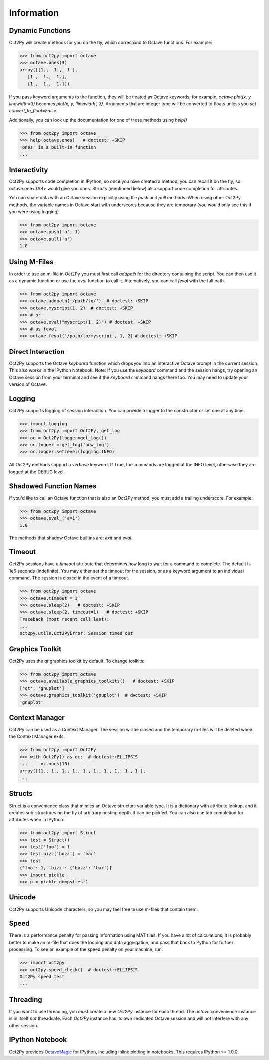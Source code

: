 
******************
Information
******************

Dynamic Functions
=================
Oct2Py will create methods for you on the fly, which correspond to Octave
functions.  For example:

.. code-block:: python

    >>> from oct2py import octave
    >>> octave.ones(3)
    array([[1.,  1.,  1.],
       [1.,  1.,  1.],
       [1.,  1.,  1.]])


If you pass keyword arguments to the function, they will be treated as
Octave keywords, for example, `octave.plot(x, y, linewidth=3)` becomes
`plot(x, y, 'linewidth', 3)`.  Arguments that are integer type will be converted to floats unless you set `convert_to_float=False`.

Additionally, you can look up the documentation for one of these methods using
`help()`

.. code-block:: python

    >>> from oct2py import octave
    >>> help(octave.ones)   # doctest: +SKIP
    'ones' is a built-in function
    ...

Interactivity
=============
Oct2Py supports code completion in IPython, so once you have created a method,
you can recall it on the fly, so octave.one<TAB> would give you ones.
Structs (mentioned below) also support code completion for attributes.

You can share data with an Octave session explicitly using the `push` and
`pull` methods.  When using other Oct2Py methods, the variable names in Octave
start with underscores because they are temporary (you would only see this if
you were using logging).

.. code-block:: python

    >>> from oct2py import octave
    >>> octave.push('a', 1)
    >>> octave.pull('a')
    1.0


Using M-Files
=============
In order to use an m-file in Oct2Py you must first call `addpath`
for the directory containing the script.  You can then use it as
a dynamic function or use the `eval` function to call it.
Alternatively, you can call `feval` with the full path.

.. code-block:: python

    >>> from oct2py import octave
    >>> octave.addpath('/path/to/')  # doctest: +SKIP
    >>> octave.myscript(1, 2)  # doctest: +SKIP
    >>> # or
    >>> octave.eval("myscript(1, 2)") # doctest: +SKIP
    >>> # as feval
    >>> octave.feval('/path/to/myscript', 1, 2) # doctest: +SKIP


Direct Interaction
==================
Oct2Py supports the Octave `keyboard` function
which drops you into an interactive Octave prompt in the current session.
This also works in the IPython Notebook.  Note: If you use the `keyboard` command and the session hangs, try opening an Octave session from your terminal and see if the `keyboard` command hangs there too.  You may need to update your version of Octave.


Logging
=======
Oct2Py supports logging of session interaction.  You can provide a logger
to the constructor or set one at any time.

.. code-block:: python

    >>> import logging
    >>> from oct2py import Oct2Py, get_log
    >>> oc = Oct2Py(logger=get_log())
    >>> oc.logger = get_log('new_log')
    >>> oc.logger.setLevel(logging.INFO)

All Oct2Py methods support a `verbose` keyword.  If True, the commands are
logged at the INFO level, otherwise they are logged at the DEBUG level.


Shadowed Function Names
=======================
If you'd like to call an Octave function that is also an Oct2Py method,
you must add a trailing underscore. For example:

.. code-block:: python

    >>> from oct2py import octave
    >>> octave.eval_('a=1')
    1.0

The methods that shadow Octave builtins are: `exit` and `eval`.


Timeout
=======
Oct2Py sessions have a `timeout` attribute that determines how long to wait
for a command to complete.  The default is 1e6 seconds (indefinite).
You may either set the timeout for the session, or as a keyword
argument to an individual command.  The session is closed in the event of a
timeout.


.. code-block:: python

    >>> from oct2py import octave
    >>> octave.timeout = 3
    >>> octave.sleep(2)   # doctest: +SKIP
    >>> octave.sleep(2, timeout=1)   # doctest: +SKIP
    Traceback (most recent call last):
    ...
    oct2py.utils.Oct2PyError: Session timed out


Graphics Toolkit
================
Oct2Py uses the `qt` graphics toolkit by default.  To change toolkits:

.. code-block:: python

    >>> from oct2py import octave
    >>> octave.available_graphics_toolkits()   # doctest: +SKIP
    ['qt', 'gnuplot']
    >>> octave.graphics_toolkit('gnuplot')  # doctest: +SKIP
    'gnuplot'

Context Manager
===============
Oct2Py can be used as a Context Manager.  The session will be closed and the
temporary m-files will be deleted when the Context Manager exits.

.. code-block:: python

    >>> from oct2py import Oct2Py
    >>> with Oct2Py() as oc:  # doctest:+ELLIPSIS
    ...     oc.ones(10)
    array([[1., 1., 1., 1., 1., 1., 1., 1., 1., 1.],
    ...

Structs
=======
Struct is a convenience class that mimics an Octave structure variable type.
It is a dictionary with attribute lookup, and it creates sub-structures on the
fly of arbitrary nesting depth.  It can be pickled. You can also use tab
completion for attributes when in IPython.

.. code-block:: python

    >>> from oct2py import Struct
    >>> test = Struct()
    >>> test['foo'] = 1
    >>> test.bizz['buzz'] = 'bar'
    >>> test
    {'foo': 1, 'bizz': {'buzz': 'bar'}}
    >>> import pickle
    >>> p = pickle.dumps(test)


Unicode
=======
Oct2Py supports Unicode characters, so you may feel free to use m-files that
contain them.


Speed
=====
There is a performance penalty for passing information using MAT files.
If you have a lot of calculations, it is probably better to make an m-file
that does the looping and data aggregation, and pass that back to Python
for further processing.  To see an example of the speed penalty on your
machine, run:

.. code-block:: python

    >>> import oct2py
    >>> oct2py.speed_check()  # doctest:+ELLIPSIS
    Oct2Py speed test
    ...


Threading
=========
If you want to use threading, you *must* create a new `Oct2Py` instance for
each thread.  The `octave` convenience instance is in itself *not* threadsafe.
Each `Oct2Py` instance has its own dedicated Octave session and will not
interfere with any other session.


IPython Notebook
================
Oct2Py provides OctaveMagic_ for IPython, including inline plotting in
notebooks.  This requires IPython >= 1.0.0.

.. _OctaveMagic: http://nbviewer.jupyter.org/github/blink1073/oct2py/blob/master/example/octavemagic_extension.ipynb?create=1



